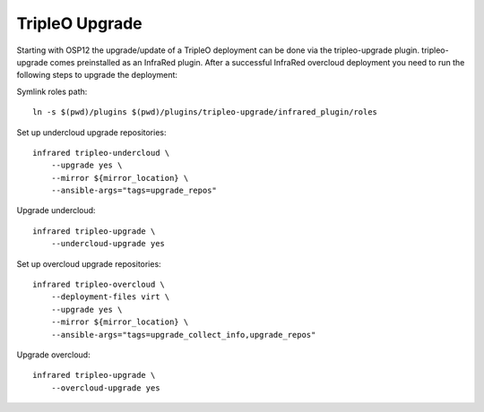 TripleO Upgrade
===============

Starting with OSP12 the upgrade/update of a TripleO deployment can be done via the tripleo-upgrade plugin.
tripleo-upgrade comes preinstalled as an InfraRed plugin. After a successful InfraRed overcloud deployment 
you need to run the following steps to upgrade the deployment:

Symlink roles path::

    ln -s $(pwd)/plugins $(pwd)/plugins/tripleo-upgrade/infrared_plugin/roles

Set up undercloud upgrade repositories::

    infrared tripleo-undercloud \
        --upgrade yes \
        --mirror ${mirror_location} \
        --ansible-args="tags=upgrade_repos"

Upgrade undercloud::

    infrared tripleo-upgrade \
        --undercloud-upgrade yes

Set up overcloud upgrade repositories::

    infrared tripleo-overcloud \
        --deployment-files virt \
        --upgrade yes \
        --mirror ${mirror_location} \
        --ansible-args="tags=upgrade_collect_info,upgrade_repos"

Upgrade overcloud::

    infrared tripleo-upgrade \
        --overcloud-upgrade yes

